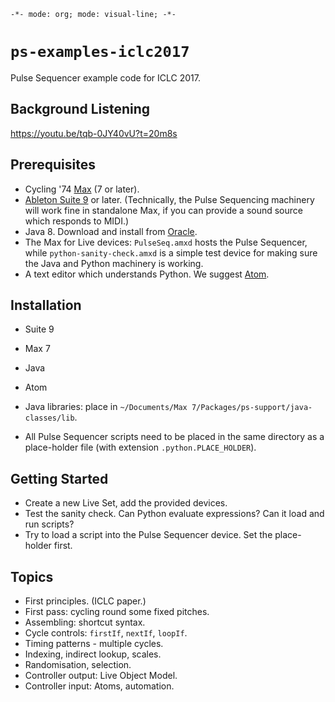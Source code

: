 =-*- mode: org; mode: visual-line; -*-=
#+STARTUP: indent

* =ps-examples-iclc2017=

Pulse Sequencer example code for ICLC 2017.

** Background Listening

https://youtu.be/tqb-0JY40vU?t=20m8s

** Prerequisites

- Cycling '74 [[https://cycling74.com/products/max][Max]] (7 or later).
- [[https://www.ableton.com/en/live/][Ableton Suite 9]] or later. (Technically, the Pulse Sequencing machinery will work fine in standalone Max, if you can provide a sound source which responds to MIDI.)
- Java 8. Download and install from [[http://www.oracle.com/technetwork/java/javase/downloads/jdk8-downloads-2133151.html][Oracle]].
- The Max for Live devices: ~PulseSeq.amxd~ hosts the Pulse Sequencer, while ~python-sanity-check.amxd~ is a simple test device for making sure the Java and Python machinery is working.
- A text editor which understands Python. We suggest [[https://atom.io/][Atom]].

** Installation

- Suite 9
- Max 7
- Java
- Atom

- Java libraries: place in =~/Documents/Max 7/Packages/ps-support/java-classes/lib=.
- All Pulse Sequencer scripts need to be placed in the same directory as a place-holder file (with extension ~.python.PLACE_HOLDER~).

** Getting Started

- Create a new Live Set, add the provided devices.
- Test the sanity check. Can Python evaluate expressions? Can it load and run scripts?
- Try to load a script into the Pulse Sequencer device. Set the place-holder first.

** Topics

- First principles. (ICLC paper.)
- First pass: cycling round some fixed pitches.
- Assembling: shortcut syntax.
- Cycle controls: ~firstIf~, ~nextIf~, ~loopIf~.
- Timing patterns - multiple cycles.
- Indexing, indirect lookup, scales.
- Randomisation, selection.
- Controller output: Live Object Model.
- Controller input: Atoms, automation.

